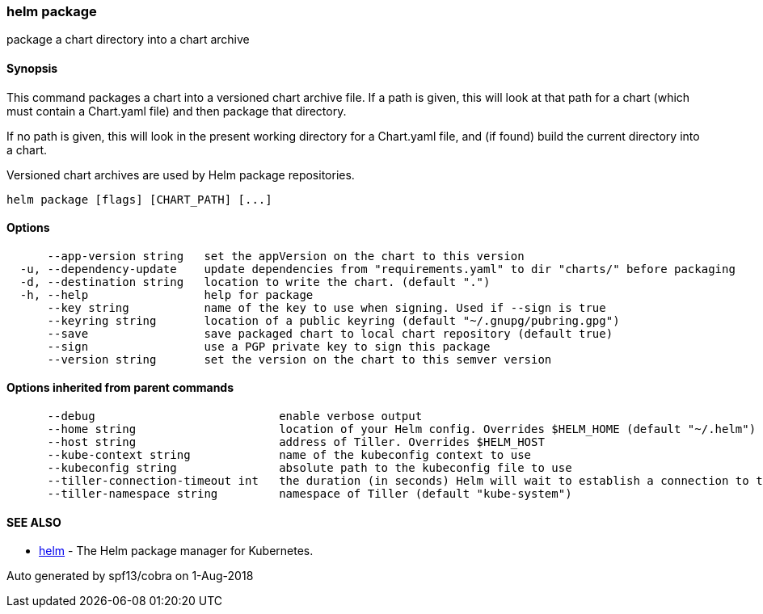 helm package
~~~~~~~~~~~~

package a chart directory into a chart archive

Synopsis
^^^^^^^^

This command packages a chart into a versioned chart archive file. If a
path is given, this will look at that path for a chart (which must
contain a Chart.yaml file) and then package that directory.

If no path is given, this will look in the present working directory for
a Chart.yaml file, and (if found) build the current directory into a
chart.

Versioned chart archives are used by Helm package repositories.

....
helm package [flags] [CHART_PATH] [...]
....

Options
^^^^^^^

....
      --app-version string   set the appVersion on the chart to this version
  -u, --dependency-update    update dependencies from "requirements.yaml" to dir "charts/" before packaging
  -d, --destination string   location to write the chart. (default ".")
  -h, --help                 help for package
      --key string           name of the key to use when signing. Used if --sign is true
      --keyring string       location of a public keyring (default "~/.gnupg/pubring.gpg")
      --save                 save packaged chart to local chart repository (default true)
      --sign                 use a PGP private key to sign this package
      --version string       set the version on the chart to this semver version
....

Options inherited from parent commands
^^^^^^^^^^^^^^^^^^^^^^^^^^^^^^^^^^^^^^

....
      --debug                           enable verbose output
      --home string                     location of your Helm config. Overrides $HELM_HOME (default "~/.helm")
      --host string                     address of Tiller. Overrides $HELM_HOST
      --kube-context string             name of the kubeconfig context to use
      --kubeconfig string               absolute path to the kubeconfig file to use
      --tiller-connection-timeout int   the duration (in seconds) Helm will wait to establish a connection to tiller (default 300)
      --tiller-namespace string         namespace of Tiller (default "kube-system")
....

SEE ALSO
^^^^^^^^

* link:helm.md[helm] - The Helm package manager for Kubernetes.

Auto generated by spf13/cobra on 1-Aug-2018
